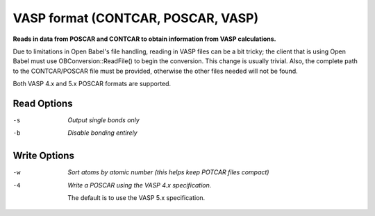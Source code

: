.. _VASP_format:

VASP format (CONTCAR, POSCAR, VASP)
===================================

**Reads in data from POSCAR and CONTCAR to obtain information from VASP calculations.**


Due to limitations in Open Babel's file handling, reading in VASP
files can be a bit tricky; the client that is using Open Babel must
use OBConversion::ReadFile() to begin the conversion. This change is
usually trivial. Also, the complete path to the CONTCAR/POSCAR file
must be provided, otherwise the other files needed will not be
found.

Both VASP 4.x and 5.x POSCAR formats are supported.



Read Options
~~~~~~~~~~~~ 

-s  *Output single bonds only*
-b  *Disable bonding entirely*


Write Options
~~~~~~~~~~~~~ 

-w  *Sort atoms by atomic number (this helps keep POTCAR files compact)*
-4  *Write a POSCAR using the VASP 4.x specification.*

    The default is to use the VASP 5.x specification.

